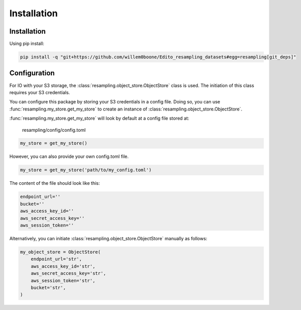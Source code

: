 Installation
============

Installation
------------

Using pip install:

.. code-block:: console

    pip install -q "git+https://github.com/willem0boone/Edito_resampling_datasets#egg=resampling[git_deps]"


Configuration
-------------

For IO with your S3 storage, the :class:`resampling.object_store.ObjectStore`
class is used. The initiation of this class requires your S3 credentials.

You can configure this package by storing your S3 credentials in a config file.
Doing so, you can use :func:`resampling.my_store.get_my_store` to  create an
instance of :class:`resampling.object_store.ObjectStore`.

:func:`resampling.my_store.get_my_store` will look by default at a
config file stored at:

    resampling/config/config.toml

.. code-block:: python

    my_store = get_my_store()

However, you can also provide your own config.toml file.

.. code-block:: python

    my_store = get_my_store('path/to/my_config.toml')


The content of the file should look like this:

.. code-block:: python

    endpoint_url=''
    bucket=''
    aws_access_key_id=''
    aws_secret_access_key=''
    aws_session_token=''


Alternatively, you can initiate :class:`resampling.object_store.ObjectStore`
manually as follows:

.. code-block:: python

    my_object_store = ObjectStore(
        endpoint_url='str',
        aws_access_key_id='str',
        aws_secret_access_key='str',
        aws_session_token='str',
        bucket='str',
    )

